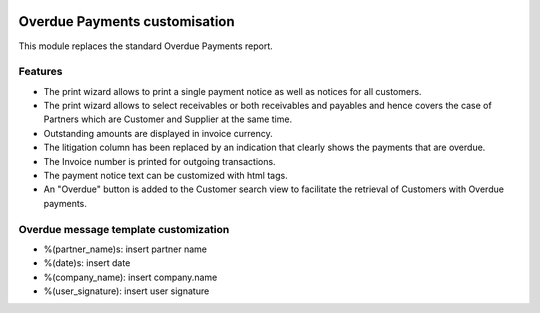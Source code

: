 .. image:: https://img.shields.io/badge/licence-AGPL--3-blue.svg
    :alt: License

Overdue Payments customisation
==============================

This module replaces the standard Overdue Payments report.

Features
--------

* The print wizard allows to print a single payment notice as well as
  notices for all customers.
* The print wizard allows to select receivables or both
  receivables and payables and hence covers the case of Partners
  which are Customer and Supplier at the same time.
* Outstanding amounts are displayed in invoice currency.
* The litigation column has been replaced by an indication that
  clearly shows the payments that are overdue.
* The Invoice number is printed for outgoing transactions.
* The payment notice text can be customized with html tags.
* An "Overdue" button is added to the Customer search view to
  facilitate the retrieval of Customers with Overdue payments.

Overdue message template customization
--------------------------------------
* %(partner_name)s: insert partner name
* %(date)s: insert date
* %(company_name): insert company.name
* %(user_signature): insert user signature
